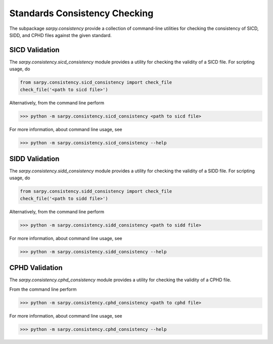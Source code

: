 Standards Consistency Checking
==============================

The subpackage `sarpy.consistency` provide a collection of command-line utilities
for checking the consistency of SICD, SIDD, and CPHD files against the given
standard.

SICD Validation
---------------

The `sarpy.consistency.sicd_consistency` module provides a utility for
checking the validity of a SICD file. For scripting usage, do

.. code-block:: python

    from sarpy.consistency.sicd_consistency import check_file
    check_file('<path to sicd file>')

Alternatively, from the command line perform

>>> python -m sarpy.consistency.sicd_consistency <path to sicd file>

For more information, about command line usage, see

>>> python -m sarpy.consistency.sicd_consistency --help

SIDD Validation
---------------

The `sarpy.consistency.sidd_consistency` module provides a utility for
checking the validity of a SIDD file. For scripting usage, do

.. code-block:: python

    from sarpy.consistency.sidd_consistency import check_file
    check_file('<path to sidd file>')

Alternatively, from the command line perform

>>> python -m sarpy.consistency.sidd_consistency <path to sidd file>

For more information, about command line usage, see

>>> python -m sarpy.consistency.sidd_consistency --help

CPHD Validation
---------------

The `sarpy.consistency.cphd_consistency` module provides a utility for
checking the validity of a CPHD file.

From the command line perform

>>> python -m sarpy.consistency.cphd_consistency <path to cphd file>

For more information, about command line usage, see

>>> python -m sarpy.consistency.cphd_consistency --help
